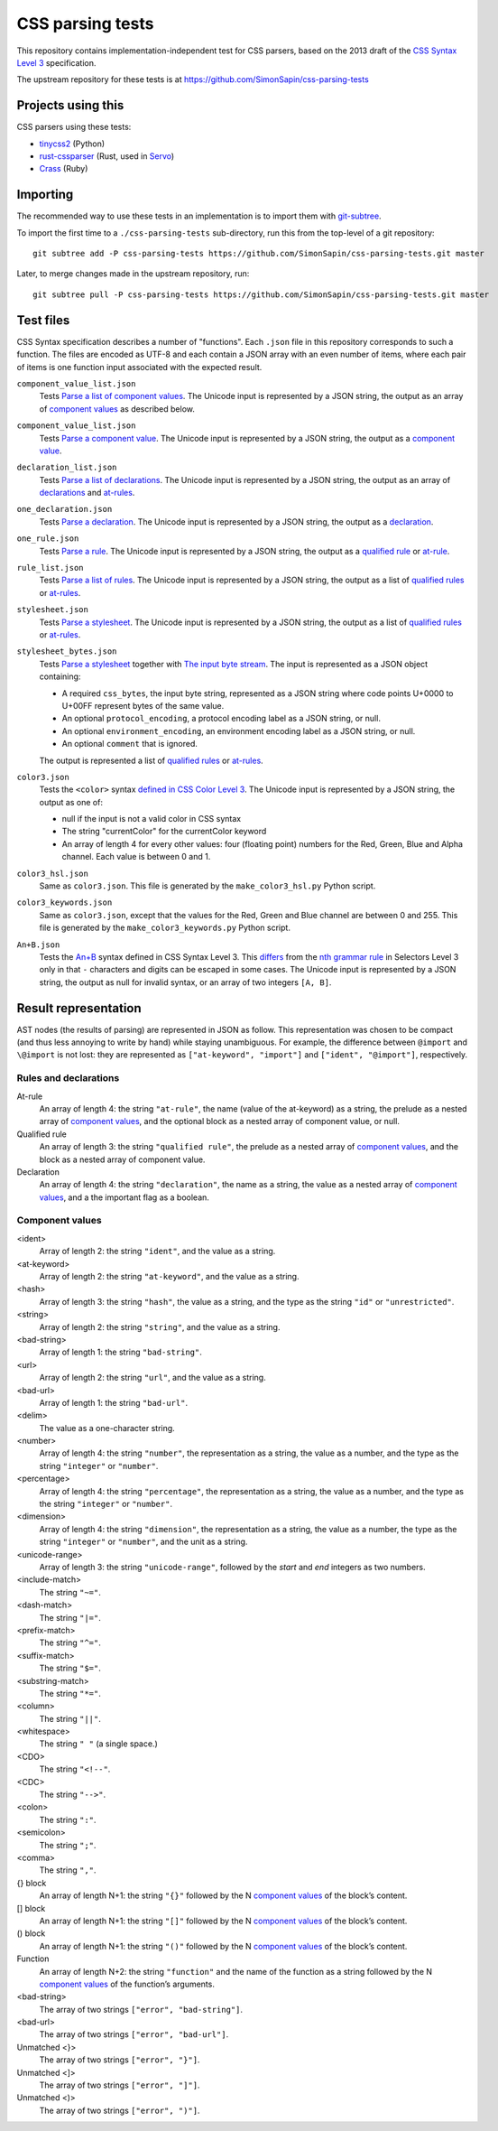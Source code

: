 CSS parsing tests
#################

This repository contains implementation-independent test for CSS parsers,
based on the 2013 draft of the `CSS Syntax Level 3`_ specification.

.. _CSS Syntax Level 3: https://drafts.csswg.org/css-syntax-3/

The upstream repository for these tests is at
https://github.com/SimonSapin/css-parsing-tests


Projects using this
===================

CSS parsers using these tests:

* `tinycss2 <https://github.com/Kozea/tinycss2>`_ (Python)
* `rust-cssparser <https://github.com/servo/rust-cssparser>`_
  (Rust, used in `Servo <https://github.com/servo/servo>`_)
* `Crass <https://github.com/rgrove/crass>`_ (Ruby)


Importing
=========

The recommended way to use these tests in an implementation
is to import them with git-subtree_.

.. _git-subtree: https://github.com/git/git/tree/master/contrib/subtree

To import the first time to a ``./css-parsing-tests`` sub-directory,
run this from the top-level of a git repository::

    git subtree add -P css-parsing-tests https://github.com/SimonSapin/css-parsing-tests.git master

Later, to merge changes made in the upstream repository, run::

    git subtree pull -P css-parsing-tests https://github.com/SimonSapin/css-parsing-tests.git master


Test files
==========

CSS Syntax specification describes a number of "functions".
Each ``.json`` file in this repository corresponds to such a function.
The files are encoded as UTF-8
and each contain a JSON array with an even number of items,
where each pair of items is one function input
associated with the expected result.

``component_value_list.json``
    Tests `Parse a list of component values
    <https://drafts.csswg.org/css-syntax-3/#parse-a-list-of-component-values>`_.
    The Unicode input is represented by a JSON string,
    the output as an array of `component values`_ as described below.

``component_value_list.json``
    Tests `Parse a component value
    <https://drafts.csswg.org/css-syntax-3/#parse-a-component-value>`_.
    The Unicode input is represented by a JSON string,
    the output as a `component value`_.

``declaration_list.json``
    Tests `Parse a list of declarations
    <https://drafts.csswg.org/css-syntax-3/#parse-a-list-of-declarations>`_.
    The Unicode input is represented by a JSON string,
    the output as an array of declarations_ and at-rules_.

``one_declaration.json``
    Tests `Parse a declaration
    <https://drafts.csswg.org/css-syntax-3/#parse-a-declaration>`_.
    The Unicode input is represented by a JSON string,
    the output as a declaration_.

``one_rule.json``
    Tests `Parse a rule
    <https://drafts.csswg.org/css-syntax-3/#parse-a-rule>`_.
    The Unicode input is represented by a JSON string,
    the output as a `qualified rule`_ or at-rule_.

``rule_list.json``
    Tests `Parse a list of rules
    <https://drafts.csswg.org/css-syntax-3/#parse-a-list-of-rules>`_.
    The Unicode input is represented by a JSON string,
    the output as a list of `qualified rules`_ or at-rules_.

``stylesheet.json``
    Tests `Parse a stylesheet
    <https://drafts.csswg.org/css-syntax-3/#parse-a-stylesheet>`_.
    The Unicode input is represented by a JSON string,
    the output as a list of `qualified rules`_ or at-rules_.

``stylesheet_bytes.json``
    Tests `Parse a stylesheet
    <https://drafts.csswg.org/css-syntax-3/#parse-a-stylesheet>`_
    together with `The input byte stream
    <https://drafts.csswg.org/css-syntax-3/#input-byte-stream>`_.
    The input is represented as a JSON object containing:

    * A required ``css_bytes``, the input byte string,
      represented as a JSON string where code points U+0000 to U+00FF
      represent bytes of the same value.
    * An optional ``protocol_encoding``,
      a protocol encoding label as a JSON string, or null.
    * An optional ``environment_encoding``,
      an environment encoding label as a JSON string, or null.
    * An optional ``comment`` that is ignored.

    The output is represented a list of `qualified rules`_ or at-rules_.

``color3.json``
    Tests the ``<color>`` syntax `defined in CSS Color Level 3
    <https://www.w3.org/TR/css-color-3/#colorunits>`_.
    The Unicode input is represented by a JSON string,
    the output as one of:

    * null if the input is not a valid color in CSS syntax
    * The string "currentColor" for the currentColor keyword
    * An array of length 4 for every other values:
      four (floating point) numbers for the Red, Green, Blue and Alpha channel.
      Each value is between 0 and 1.

``color3_hsl.json``
    Same as ``color3.json``.
    This file is generated by the ``make_color3_hsl.py`` Python script.

``color3_keywords.json``
    Same as ``color3.json``,
    except that the values for the Red, Green and Blue channel
    are between 0 and 255.
    This file is generated by the ``make_color3_keywords.py`` Python script.

``An+B.json``
    Tests the `An+B <https://drafts.csswg.org/css-syntax-3/#the-anb-type>`_
    syntax defined in CSS Syntax Level 3.
    This `differs <https://drafts.csswg.org/css-syntax-3/#changes>`_ from the
    `nth grammar rule <https://www.w3.org/TR/selectors-3/#nth-child-pseudo>`_
    in Selectors Level 3 only in that
    ``-`` characters and digits can be escaped in some cases.
    The Unicode input is represented by a JSON string,
    the output as null for invalid syntax,
    or an array of two integers ``[A, B]``.


Result representation
=====================

AST nodes (the results of parsing) are represented in JSON as follow.
This representation was chosen to be compact
(and thus less annoying to write by hand)
while staying unambiguous.
For example, the difference between ``@import`` and ``\@import`` is not lost:
they are represented as ``["at-keyword", "import"]`` and ``["ident", "@import"]``,
respectively.


Rules and declarations
----------------------

.. _at-rule:
.. _at-rules:
.. _qualified rule:
.. _qualified rules:
.. _declaration:
.. _declarations:


At-rule
    An array of length 4: the string ``"at-rule"``,
    the name (value of the at-keyword) as a string,
    the prelude as a nested array of `component values`_,
    and the optional block as a nested array of component value, or null.

Qualified rule
    An array of length 3: the string ``"qualified rule"``,
    the prelude as a nested array of `component values`_,
    and the block as a nested array of component value.

Declaration
    An array of length 4: the string ``"declaration"``, the name as a string,
    the value as a nested array of `component values`_,
    and a the important flag as a boolean.


.. _component value:
.. _component values:

Component values
----------------

<ident>
    Array of length 2: the string ``"ident"``, and the value as a string.

<at-keyword>
    Array of length 2: the string ``"at-keyword"``, and the value as a string.

<hash>
    Array of length 3: the string ``"hash"``, the value as a string,
    and the type as the string ``"id"`` or ``"unrestricted"``.

<string>
    Array of length 2: the string ``"string"``, and the value as a string.

<bad-string>
    Array of length 1: the string ``"bad-string"``.

<url>
    Array of length 2: the string ``"url"``, and the value as a string.

<bad-url>
    Array of length 1: the string ``"bad-url"``.

<delim>
    The value as a one-character string.

<number>
    Array of length 4: the string ``"number"``, the representation as a string,
    the value as a number, and the type as the string ``"integer"`` or ``"number"``.

<percentage>
    Array of length 4: the string ``"percentage"``, the representation as a string,
    the value as a number, and the type as the string ``"integer"`` or ``"number"``.

<dimension>
    Array of length 4: the string ``"dimension"``, the representation as a string,
    the value as a number, the type as the string ``"integer"`` or ``"number"``,
    and the unit as a string.

<unicode-range>
    Array of length 3: the string ``"unicode-range"``,
    followed by the *start* and *end* integers as two numbers.

<include-match>
    The string ``"~="``.

<dash-match>
    The string ``"|="``.

<prefix-match>
    The string ``"^="``.

<suffix-match>
    The string ``"$="``.

<substring-match>
    The string ``"*="``.

<column>
    The string ``"||"``.

<whitespace>
    The string ``" "`` (a single space.)

<CDO>
    The string ``"<!--"``.

<CDC>
    The string ``"-->"``.

<colon>
    The string ``":"``.

<semicolon>
    The string ``";"``.

<comma>
    The string ``","``.

{} block
    An array of length N+1: the string ``"{}"``
    followed by the N `component values`_ of the block’s content.

[] block
    An array of length N+1: the string ``"[]"``
    followed by the N `component values`_ of the block’s content.

() block
    An array of length N+1: the string ``"()"``
    followed by the N `component values`_ of the block’s content.

Function
    An array of length N+2: the string ``"function"``
    and the name of the function as a string
    followed by the N `component values`_ of the function’s arguments.

<bad-string>
    The array of two strings ``["error", "bad-string"]``.

<bad-url>
    The array of two strings ``["error", "bad-url"]``.

Unmatched <}>
    The array of two strings ``["error", "}"]``.

Unmatched <]>
    The array of two strings ``["error", "]"]``.

Unmatched <)>
    The array of two strings ``["error", ")"]``.
